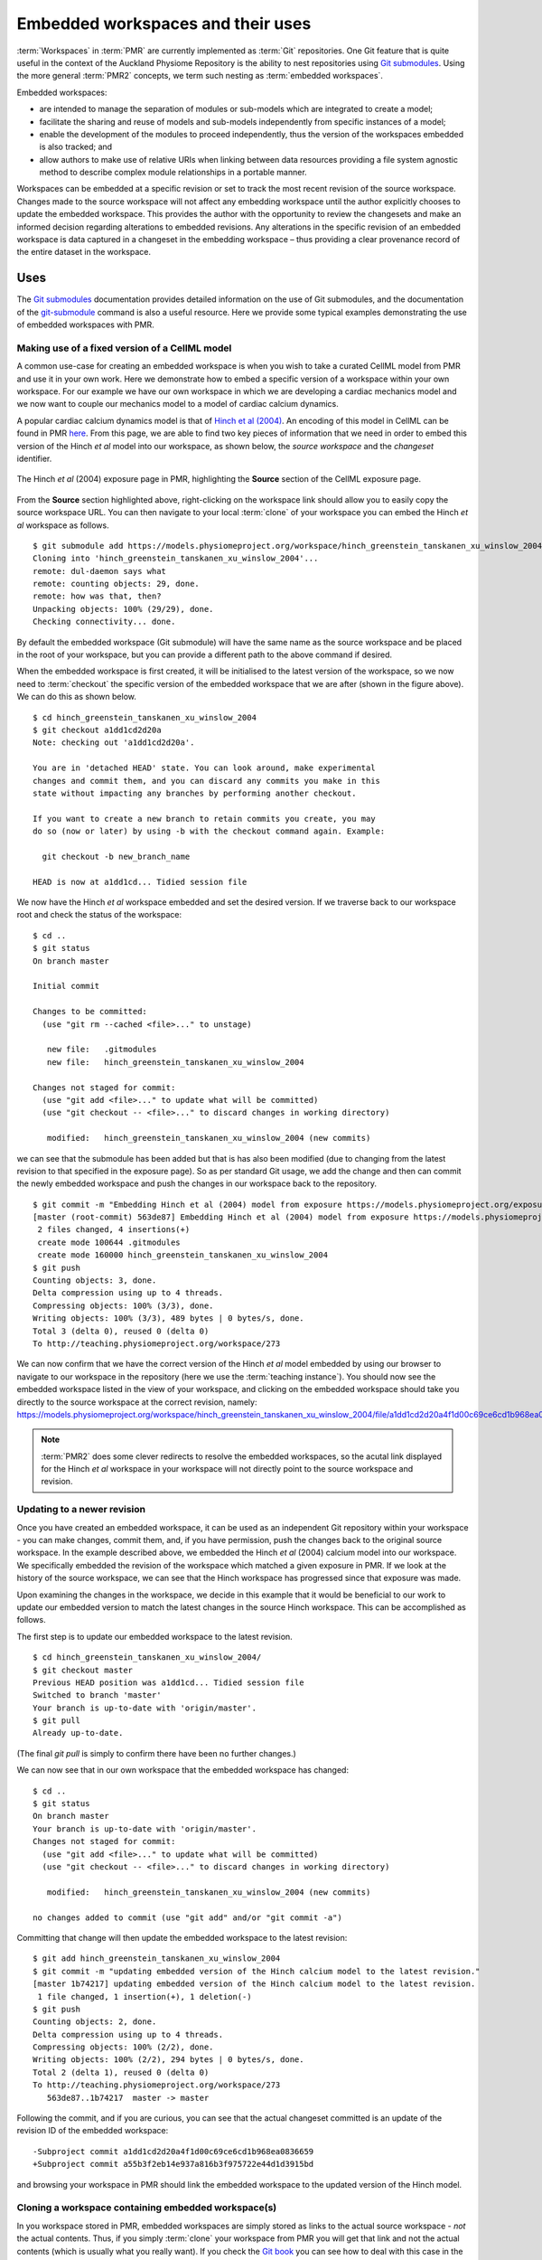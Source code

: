 .. _embeddedworkspaces:

==================================
Embedded workspaces and their uses
==================================

.. sectionauthor:: `David Nickerson <http://about.me/david.nickerson>`_

.. todo::
   This section needs more work. Need to add documentation on how to do the examples using a GUI client like TortoiseGit.

:term:`Workspaces` in :term:`PMR` are currently implemented as :term:`Git`
repositories. One Git feature that is quite useful in the context
of the Auckland Physiome Repository is the ability to nest repositories using `Git submodules
<https://git-scm.com/book/en/v2/Git-Tools-Submodules>`_. Using the more
general :term:`PMR2` concepts, we term such nesting as :term:`embedded
workspaces`.

Embedded workspaces:

- are intended to manage the separation of modules or sub-models which are integrated
  to create a model;
- facilitate the sharing and reuse of models and sub-models independently
  from specific instances of a model;
- enable the development of the modules to proceed independently, thus
  the version of the workspaces embedded is also tracked; and
- allow authors to make use of relative URIs when linking between data
  resources providing a file system agnostic method to describe complex
  module relationships in a portable manner.

Workspaces can be embedded at a specific revision or set to track the
most recent revision of the source workspace. Changes made to the source
workspace will not affect any embedding workspace until the author
explicitly chooses to update the embedded workspace. This provides the
author with the opportunity to review the changesets and make an
informed decision regarding alterations to embedded revisions. Any
alterations in the specific revision of an embedded workspace is data
captured in a changeset in the embedding workspace – thus providing a
clear provenance record of the entire dataset in the workspace.

Uses
====

The `Git submodules <https://git-scm.com/book/en/v2/Git-Tools-Submodules>`_ documentation provides detailed information on the use of Git submodules, and the documentation of the `git-submodule <http://git-scm.com/docs/git-submodule>`_ command is also a useful resource. Here we provide some typical examples demonstrating the use of embedded workspaces with PMR. 

Making use of a fixed version of a CellML model
-----------------------------------------------

A common use-case for creating an embedded workspace is when you wish to take a curated CellML model from PMR and use it in your own work. Here we demonstrate how to embed a specific version of a workspace within your own workspace. For our example we have our own workspace in which we are developing a cardiac mechanics model and we now want to couple our mechanics model to a model of cardiac calcium dynamics. 

A popular cardiac calcium dynamics model is that of `Hinch et al (2004) <http://identifiers.org/pubmed/15465866>`_. An encoding of this model in CellML can be found in PMR `here <https://models.physiomeproject.org/exposure/8e1a590fb82a2cab5284502b430c4a4f/hinch_greenstein_tanskanen_xu_winslow_2004.cellml/view>`_. From this page, we are able to find two key pieces of information that we need in order to embed this version of the Hinch *et al* model into our workspace, as shown below, the *source workspace* and the *changeset* identifier.

.. figure:: images/embedded-01.png
   :align: center
   :width: 80%

   The Hinch *et al* (2004) exposure page in PMR, highlighting the **Source** section of the CellML exposure page. 
   
From the **Source** section highlighted above, right-clicking on the workspace link should allow you to easily copy the source workspace URL. You can then navigate to your local :term:`clone` of your workspace you can embed the Hinch *et al* workspace as follows.

::

   $ git submodule add https://models.physiomeproject.org/workspace/hinch_greenstein_tanskanen_xu_winslow_2004
   Cloning into 'hinch_greenstein_tanskanen_xu_winslow_2004'...
   remote: dul-daemon says what
   remote: counting objects: 29, done.
   remote: how was that, then?
   Unpacking objects: 100% (29/29), done.
   Checking connectivity... done.

By default the embedded workspace (Git submodule) will have the same name as the source workspace and be placed in the root of your workspace, but you can provide a different path to the above command if desired.

When the embedded workspace is first created, it will be initialised to the latest version of the workspace, so we now need to :term:`checkout` the specific version of the embedded workspace that we are after (shown in the figure above). We can do this as shown below.

::

   $ cd hinch_greenstein_tanskanen_xu_winslow_2004
   $ git checkout a1dd1cd2d20a
   Note: checking out 'a1dd1cd2d20a'.
   
   You are in 'detached HEAD' state. You can look around, make experimental
   changes and commit them, and you can discard any commits you make in this
   state without impacting any branches by performing another checkout.
   
   If you want to create a new branch to retain commits you create, you may
   do so (now or later) by using -b with the checkout command again. Example:
   
     git checkout -b new_branch_name
   
   HEAD is now at a1dd1cd... Tidied session file

We now have the Hinch *et al* workspace embedded and set the desired version. If we traverse back to our workspace root and check the status of the workspace::

   $ cd ..
   $ git status
   On branch master
   
   Initial commit
   
   Changes to be committed:
     (use "git rm --cached <file>..." to unstage)
   
      new file:   .gitmodules
      new file:   hinch_greenstein_tanskanen_xu_winslow_2004
   
   Changes not staged for commit:
     (use "git add <file>..." to update what will be committed)
     (use "git checkout -- <file>..." to discard changes in working directory)
   
      modified:   hinch_greenstein_tanskanen_xu_winslow_2004 (new commits)
   
we can see that the submodule has been added but that is has also been modified (due to changing from the latest revision to that specified in the exposure page). So as per standard Git usage, we add the change and then can commit the newly embedded workspace and push the changes in our workspace back to the repository.

::

   $ git commit -m "Embedding Hinch et al (2004) model from exposure https://models.physiomeproject.org/exposure/8e1a590fb82a2cab5284502b430c4a4f."
   [master (root-commit) 563de87] Embedding Hinch et al (2004) model from exposure https://models.physiomeproject.org/exposure/8e1a590fb82a2cab5284502b430c4a4f.
    2 files changed, 4 insertions(+)
    create mode 100644 .gitmodules
    create mode 160000 hinch_greenstein_tanskanen_xu_winslow_2004
   $ git push
   Counting objects: 3, done.
   Delta compression using up to 4 threads.
   Compressing objects: 100% (3/3), done.
   Writing objects: 100% (3/3), 489 bytes | 0 bytes/s, done.
   Total 3 (delta 0), reused 0 (delta 0)
   To http://teaching.physiomeproject.org/workspace/273

We can now confirm that we have the correct version of the Hinch *et al* model embedded by using our browser to navigate to our workspace in the repository (here we use the :term:`teaching instance`). You should now see the embedded workspace listed in the view of your workspace, and clicking on the embedded workspace should take you directly to the source workspace at the correct revision, namely: https://models.physiomeproject.org/workspace/hinch_greenstein_tanskanen_xu_winslow_2004/file/a1dd1cd2d20a4f1d00c69ce6cd1b968ea0836659/.

.. note::
   :term:`PMR2` does some clever redirects to resolve the embedded workspaces, so the acutal link displayed for the Hinch *et al* workspace in your workspace will not directly point to the source workspace and revision.

Updating to a newer revision
----------------------------

Once you have created an embedded workspace, it can be used as an independent Git repository within your workspace - you can make changes, commit them, and, if you have permission, push the changes back to the original source workspace. In the example described above, we embedded the Hinch *et al* (2004) calcium model into our workspace. We specifically embedded the revision of the workspace which matched a given exposure in PMR. If we look at the history of the source workspace, we can see that the Hinch workspace has progressed since that exposure was made. 

Upon examining the changes in the workspace, we decide in this example that it would be beneficial to our work to update our embedded version to match the latest changes in the source Hinch workspace. This can be accomplished as follows.

The first step is to update our embedded workspace to the latest revision.

::

   $ cd hinch_greenstein_tanskanen_xu_winslow_2004/
   $ git checkout master
   Previous HEAD position was a1dd1cd... Tidied session file
   Switched to branch 'master'
   Your branch is up-to-date with 'origin/master'.
   $ git pull
   Already up-to-date.

(The final `git pull` is simply to confirm there have been no further changes.)

We can now see that in our own workspace that the embedded workspace has changed::

   $ cd ..
   $ git status
   On branch master
   Your branch is up-to-date with 'origin/master'.
   Changes not staged for commit:
     (use "git add <file>..." to update what will be committed)
     (use "git checkout -- <file>..." to discard changes in working directory)
   
      modified:   hinch_greenstein_tanskanen_xu_winslow_2004 (new commits)
   
   no changes added to commit (use "git add" and/or "git commit -a")
   
Committing that change will then update the embedded workspace to the latest revision::

   $ git add hinch_greenstein_tanskanen_xu_winslow_2004
   $ git commit -m "updating embedded version of the Hinch calcium model to the latest revision."
   [master 1b74217] updating embedded version of the Hinch calcium model to the latest revision.
    1 file changed, 1 insertion(+), 1 deletion(-)
   $ git push
   Counting objects: 2, done.
   Delta compression using up to 4 threads.
   Compressing objects: 100% (2/2), done.
   Writing objects: 100% (2/2), 294 bytes | 0 bytes/s, done.
   Total 2 (delta 1), reused 0 (delta 0)
   To http://teaching.physiomeproject.org/workspace/273
      563de87..1b74217  master -> master

Following the commit, and if you are curious, you can see that the actual changeset committed is an update of the revision ID of the embedded workspace::

   -Subproject commit a1dd1cd2d20a4f1d00c69ce6cd1b968ea0836659
   +Subproject commit a55b3f2eb14e937a816b3f975722e44d1d3915bd

and browsing your workspace in PMR should link the embedded workspace to the updated version of the Hinch model.

Cloning a workspace containing embedded workspace(s)
----------------------------------------------------

In you workspace stored in PMR, embedded workspaces are simply stored as links to the actual source workspace - *not* the actual contents. Thus, if you simply :term:`clone` your workspace from PMR you will get that link and not the actual contents (which is usually what you really want). If you check the `Git book <https://git-scm.com/book/en/v2/Git-Tools-Submodules#Cloning-a-Project-with-Submodules>`_ you can see how to deal with this case in the general case. But for most purposes it is easiest to simply perform a recursive clone of your workspace. This can be done on the command line with the following.

::

   $ git clone --recursive [workspace url]
   
where ``[workspace url]``` should be replaced with your actual workspace URL (e.g., ``https://models.physiomeproject.org/workspace/NNNN``).

Best practice
=============

